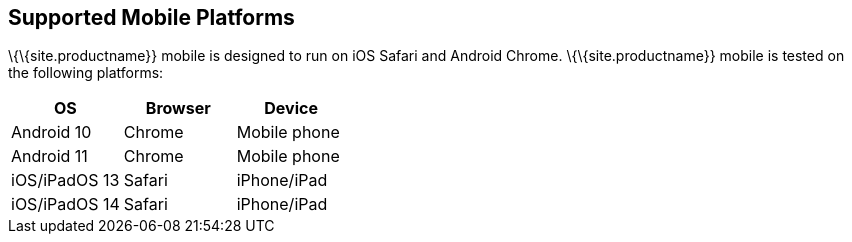 == Supported Mobile Platforms

\{\{site.productname}} mobile is designed to run on iOS Safari and Android Chrome. \{\{site.productname}} mobile is tested on the following platforms:

[cols="^,^,^",options="header",]
|===
|OS |Browser |Device
|Android 10 |Chrome |Mobile phone
|Android 11 |Chrome |Mobile phone
|iOS/iPadOS 13 |Safari |iPhone/iPad
|iOS/iPadOS 14 |Safari |iPhone/iPad
|===
